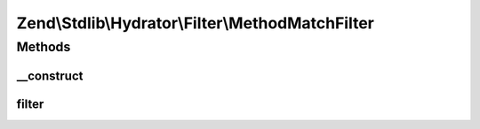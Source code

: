 .. Stdlib/Hydrator/Filter/MethodMatchFilter.php generated using docpx on 01/30/13 03:32am


Zend\\Stdlib\\Hydrator\\Filter\\MethodMatchFilter
=================================================

Methods
+++++++

__construct
-----------

.. function:: __construct()


    @param string $method The method to exclude



filter
------

.. function:: filter()



